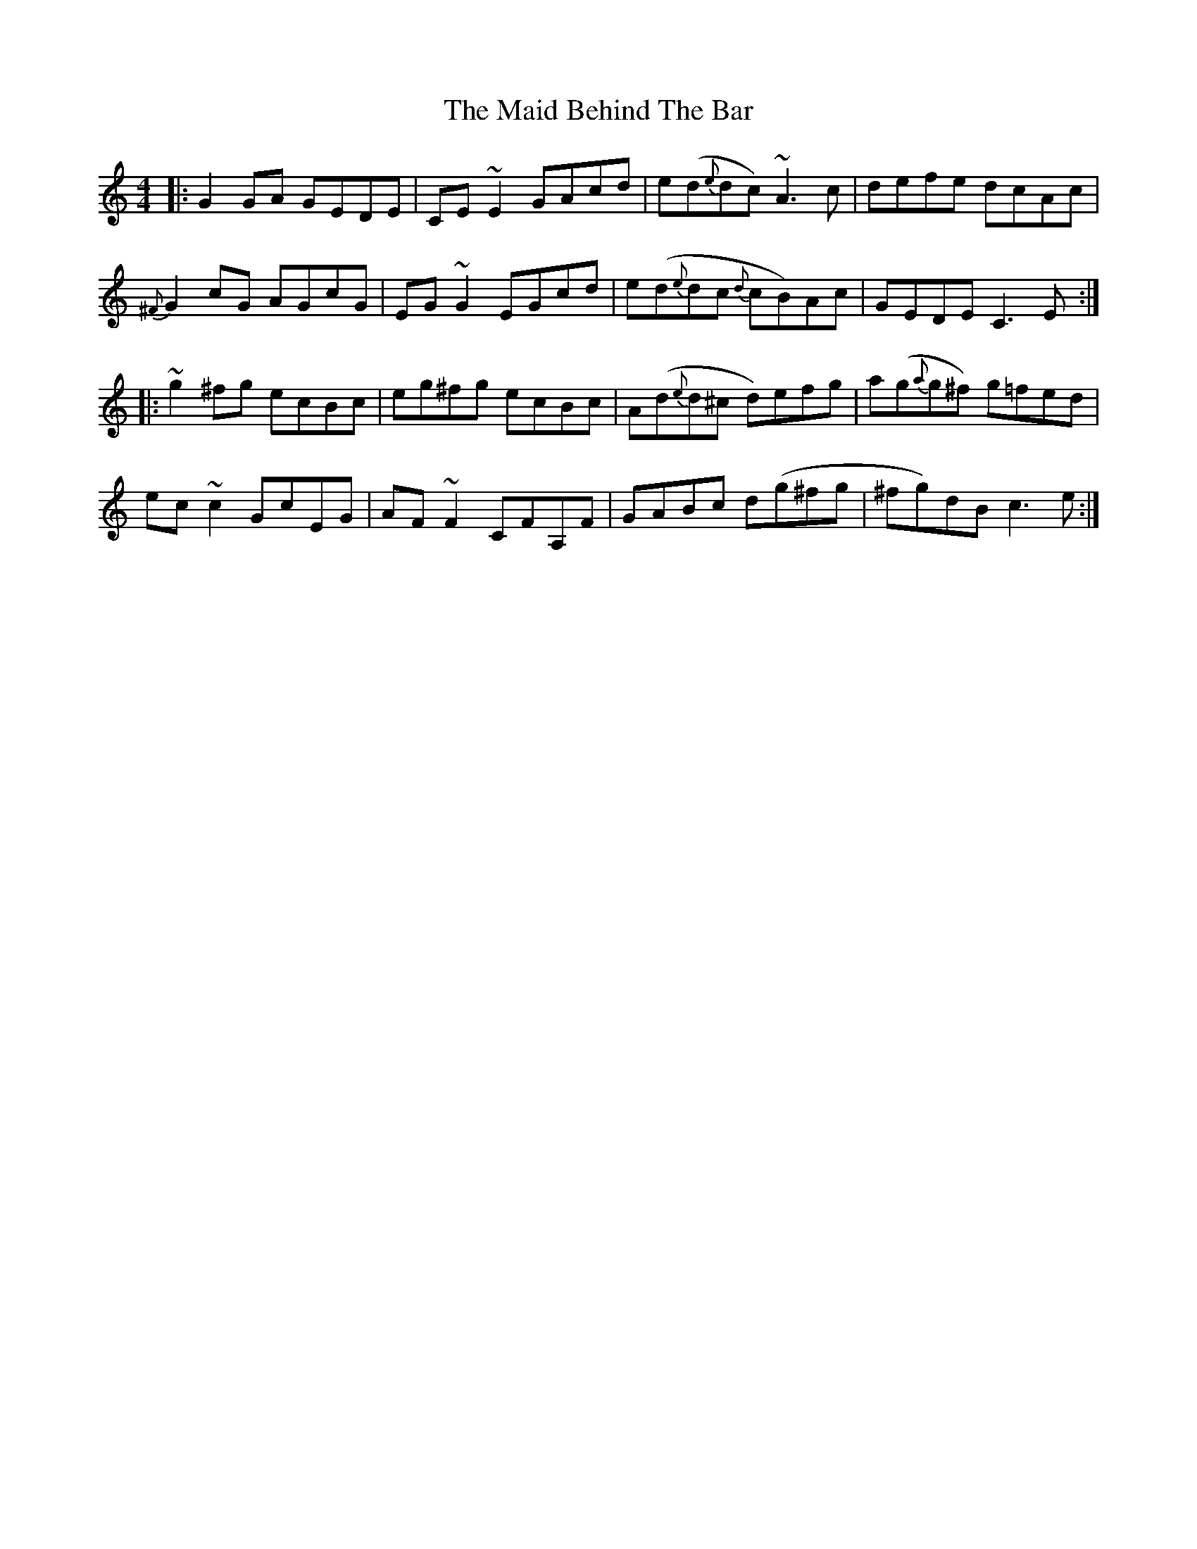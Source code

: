 X: 24936
T: Maid Behind The Bar, The
R: reel
M: 4/4
K: Cmajor
|:G2GA GEDE|CE~E2 GAcd|e(d{e}dc) ~A3c|defe dcAc|
{^F}G2 cG AGcG|EG ~G2 EGcd|e(d{e}dc {d}cB)Ac|GEDE C3E:|
|:~g2 ^fg ecBc|eg^fg ecBc|A(d{e}d^c d)efg|a(g{a}g^f) g=fed|
ec~c2 GcEG|AF~F2 CFA,F|GABc d(g^fg|^fg)dB c3e:|

